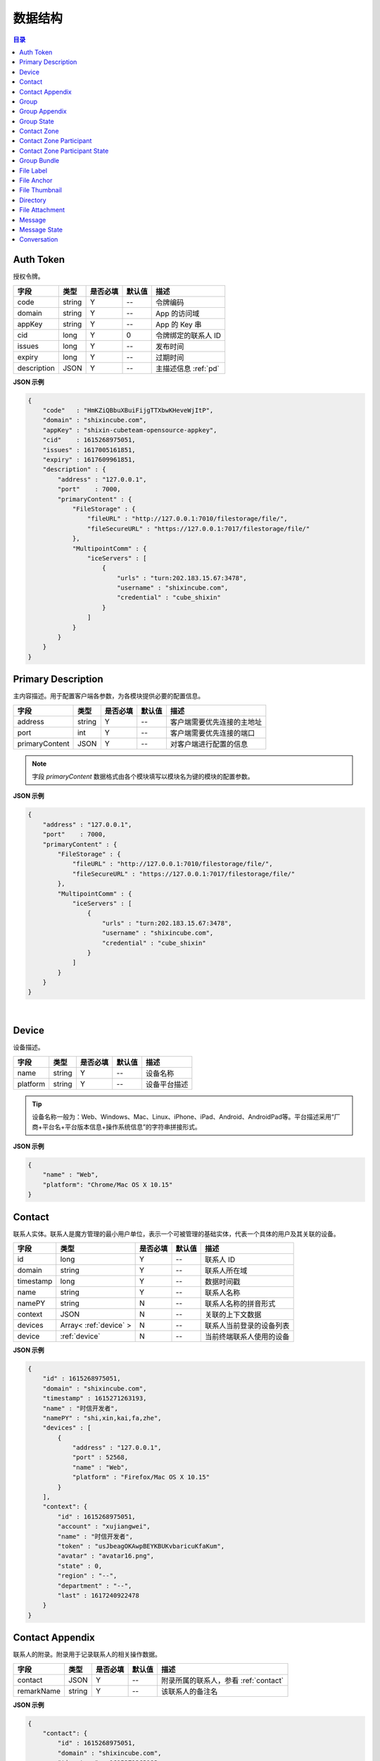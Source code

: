 ===============================
数据结构
===============================

.. contents:: 目录


.. _auth-token:

Auth Token
===============================

授权令牌。

.. list-table:: 
    :header-rows: 1

    * - 字段
      - 类型
      - 是否必填
      - 默认值
      - 描述
    * - code
      - string
      - Y
      - *--*
      - 令牌编码
    * - domain
      - string
      - Y
      - *--*
      - App 的访问域
    * - appKey
      - string
      - Y
      - *--*
      - App 的 Key 串
    * - cid
      - long
      - Y
      - 0
      - 令牌绑定的联系人 ID
    * - issues
      - long
      - Y
      - *--*
      - 发布时间
    * - expiry
      - long
      - Y
      - *--*
      - 过期时间
    * - description
      - JSON
      - Y
      - *--*
      - 主描述信息 :ref:`pd`


**JSON 示例**

.. code-block:: json

    {
        "code"   : "HmKZiQBbuXBuiFijgTTXbwKHeveWjItP",
        "domain" : "shixincube.com",
        "appKey" : "shixin-cubeteam-opensource-appkey",
        "cid"    : 1615268975051,
        "issues" : 1617005161851,
        "expiry" : 1617609961851,
        "description" : {
            "address" : "127.0.0.1",
            "port"    : 7000,
            "primaryContent" : {
                "FileStorage" : {
                    "fileURL" : "http://127.0.0.1:7010/filestorage/file/",
                    "fileSecureURL" : "https://127.0.0.1:7017/filestorage/file/"
                },
                "MultipointComm" : {
                    "iceServers" : [
                        {
                            "urls" : "turn:202.183.15.67:3478",
                            "username" : "shixincube.com",
                            "credential" : "cube_shixin"
                        }
                    ]
                }
            }
        }
    }


.. _pd:

Primary Description
===============================

主内容描述。用于配置客户端各参数，为各模块提供必要的配置信息。

.. list-table:: 
    :header-rows: 1

    * - 字段
      - 类型
      - 是否必填
      - 默认值
      - 描述
    * - address
      - string
      - Y
      - *--*
      - 客户端需要优先连接的主地址
    * - port
      - int
      - Y
      - *--*
      - 客户端需要优先连接的端口
    * - primaryContent
      - JSON
      - Y
      - *--*
      - 对客户端进行配置的信息

.. note:: 字段 `primaryContent` 数据格式由各个模块填写以模块名为键的模块的配置参数。

**JSON 示例**

.. code-block:: json

    {
        "address" : "127.0.0.1",
        "port"    : 7000,
        "primaryContent" : {
            "FileStorage" : {
                "fileURL" : "http://127.0.0.1:7010/filestorage/file/",
                "fileSecureURL" : "https://127.0.0.1:7017/filestorage/file/"
            },
            "MultipointComm" : {
                "iceServers" : [
                    {
                        "urls" : "turn:202.183.15.67:3478",
                        "username" : "shixincube.com",
                        "credential" : "cube_shixin"
                    }
                ]
            }
        }
    }

|

.. _device:

Device
===============================

设备描述。

.. list-table:: 
    :header-rows: 1

    * - 字段
      - 类型
      - 是否必填
      - 默认值
      - 描述
    * - name
      - string
      - Y
      - *--*
      - 设备名称
    * - platform
      - string
      - Y
      - *--*
      - 设备平台描述

.. tip::

    设备名称一般为：Web、Windows、Mac、Linux、iPhone、iPad、Android、AndroidPad等。平台描述采用“厂商+平台名+平台版本信息+操作系统信息”的字符串拼接形式。

**JSON 示例**

.. code-block:: json

    {
        "name" : "Web",
        "platform": "Chrome/Mac OS X 10.15"
    }


.. _contact:

Contact
===============================

联系人实体。联系人是魔方管理的最小用户单位，表示一个可被管理的基础实体，代表一个具体的用户及其关联的设备。

.. list-table:: 
    :header-rows: 1

    * - 字段
      - 类型
      - 是否必填
      - 默认值
      - 描述
    * - id
      - long
      - Y
      - *--*
      - 联系人 ID
    * - domain
      - string
      - Y
      - *--*
      - 联系人所在域
    * - timestamp
      - long
      - Y
      - *--*
      - 数据时间戳
    * - name
      - string
      - Y
      - *--*
      - 联系人名称
    * - namePY
      - string
      - N
      - *--*
      - 联系人名称的拼音形式
    * - context
      - JSON
      - N
      - *--*
      - 关联的上下文数据
    * - devices
      - Array< :ref:`device` >
      - N
      - *--*
      - 联系人当前登录的设备列表
    * - device
      - :ref:`device`
      - N
      - *--*
      - 当前终端联系人使用的设备


**JSON 示例**

.. code-block:: json

    {
        "id" : 1615268975051,
        "domain" : "shixincube.com",
        "timestamp" : 1615271263193,
        "name" : "时信开发者",
        "namePY" : "shi,xin,kai,fa,zhe",
        "devices" : [
            {
                "address" : "127.0.0.1",
                "port" : 52568,
                "name" : "Web",
                "platform" : "Firefox/Mac OS X 10.15"
            }
        ],
        "context": {
            "id" : 1615268975051,
            "account" : "xujiangwei",
            "name" : "时信开发者",
            "token" : "usJbeagOKAwpBEYKBUKvbaricuKfaKum",
            "avatar" : "avatar16.png",
            "state" : 0,
            "region" : "--",
            "department" : "--",
            "last" : 1617240922478
        }
    }


.. _contact-appendix:

Contact Appendix
===============================

联系人的附录。附录用于记录联系人的相关操作数据。

.. list-table:: 
    :header-rows: 1

    * - 字段
      - 类型
      - 是否必填
      - 默认值
      - 描述
    * - contact
      - JSON
      - Y
      - *--*
      - 附录所属的联系人，参看 :ref:`contact`
    * - remarkName
      - string
      - Y
      - *--*
      - 该联系人的备注名

**JSON 示例**

.. code-block:: json

    {
        "contact": {
            "id" : 1615268975051,
            "domain" : "shixincube.com",
            "timestamp" : 1615271263193,
            "name" : "时信开发者",
            "namePY" : "shi,xin,kai,fa,zhe",
            "context": {
                "id" : 1615268975051,
                "account" : "xujiangwei",
                "name" : "时信开发者",
                "token" : "usJbeagOKAwpBEYKBUKvbaricuKfaKum",
                "avatar" : "avatar16.png",
                "state" : 0,
                "region" : "--",
                "department" : "--",
                "last" : 1617240922478
            }
        },
        "remarkName" : "银河之外的你"
    }


.. _group:

Group
===============================

群组描述。群组是一系列联系人的集合，通过群组将联系人进行集中管理。

.. list-table:: 
    :header-rows: 1

    * - 字段
      - 类型
      - 是否必填
      - 默认值
      - 描述
    * - id
      - long
      - Y
      - *--*
      - 群组 ID
    * - domain
      - string
      - Y
      - *--*
      - 群组所在域
    * - timestamp
      - long
      - Y
      - *--*
      - 数据时间戳
    * - name
      - string
      - Y
      - *--*
      - 群组名称
    * - tag
      - string
      - Y
      - *--*
      - 群组标签
    * - ownerId
      - long
      - Y
      - *--*
      - 群组当前群主的 ID
    * - creation
      - long
      - Y
      - *--*
      - 群组的创建时间
    * - lastActive
      - long
      - Y
      - *--*
      - 群组的最后一次活跃时间戳
    * - state
      - int
      - Y
      - *--*
      - 群组状态，参看 :ref:`group-state`
    * - members
      - Array<long>
      - N
      - *--*
      - 群组成员的 ID 列表

**JSON 示例**

.. code-block:: json

    {
        "id" : 1151210247,
        "domain" : "shixincube.com",
        "timestamp" : 1615278694211,
        "name" : "这是一个群",
        "ownerId" : 1615268975051,
        "tag" : "public",
        "creation" : 1617197011036,
        "lastActive" : 1617197111210,
        "state" : 0,
        "members" : [
            1615268975051,
            50001001,
            50001005,
            50001004,
            50001003,
            50001002
        ]
    }


.. _group-appendix:

Group Appendix
===============================

群组的附录。附录用于记录群组的相关操作数据。

.. list-table:: 
    :widths: 20 20 10 10 40
    :header-rows: 1

    * - 字段
      - 类型
      - 是否必填
      - 默认值
      - 描述
    * - groupId
      - long
      - Y
      - *--*
      - 附录所属的群组 ID
    * - group
      - JSON
      - Y
      - *--*
      - 附录所属的群组的数据，参看 :ref:`group`
    * - notice
      - string
      - Y
      - *--*
      - 群组公告
    * - noticeOperatorId
      - long
      - Y
      - *--*
      - 群组公告编写人的 ID
    * - noticeTime
      - long
      - Y
      - *--*
      - 群组公告的更新时间
    * - memberRemarks
      - Array<JSON>
      - Y
      - *--*
      - 成员的备注名清单，JSON 主键：|br2|
        ``id`` - long ： 联系人ID |br2|
        ``name`` - string ： 在群内的备注名
    * - remark
      - string
      - Y
      - ``""``
      - 群组的备注名
    * - following
      - boolean
      - Y
      - ``false``
      - 成员对该群是否进行了关注。 |br| 如果进行了关注该值为 ``true``
    * - memberNameDisplayed
      - boolean
      - Y
      - ``false``
      - 是否需要显示群组成员的名称
    * - applicants
      - Array<JSON>
      - N
      - *--*
      - 申请人清单，JSON 主键：|br2|
        ``id`` - long ： 联系人 ID |br2|
        ``time`` - long ： 申请时间 |br2|
        ``postscript`` - string ： 附言 |br2|
        ``agreed`` - boolean ： 是否允许 |br2|
        ``agreedTime`` - long ： 处理申请时间
    * - commId
      - long
      - N
      - *--*
      - 群组的通讯 ID


.. _group-state:

Group State
===============================

群组的状态描述。

.. list-table::
    :widths: 30 20 50
    :header-rows: 1

    * - 状态名
      - 状态码
      - 状态描述
    * - Normal
      - 0
      - 正常状态
    * - Dismissed
      - 1
      - 解散状态
    * - Forbidden
      - 2
      - 禁用状态
    * - HighRisk
      - 3
      - 高风险状态
    * - Disabled
      - 9
      - 失效状态


.. _contact-zone:

Contact Zone
===============================

联系人分区。联系人分区是联系人和群组的集合，这个集合里没有管理逻辑和规则，可以按照需求随意修改分区数据。
例如，用户的“好友列表”就可以是一个名为“friends”的分区。

.. list-table:: 
    :widths: 20 20 10 10 40
    :header-rows: 1

    * - 字段
      - 类型
      - 是否必填
      - 默认值
      - 描述
    * - id
      - long
      - Y
      - *--*
      - 分区的 ID
    * - domain
      - string
      - Y
      - *--*
      - 分区所属的域
    * - timestamp
      - long
      - Y
      - *--*
      - 数据的时间戳
    * - owner
      - long
      - Y
      - *--*
      - 分区所属的联系人 ID
    * - name
      - string
      - Y
      - *--*
      - 分区名称， **分区名称是分区的唯一标识**
    * - displayName
      - string
      - Y
      - *--*
      - 分区的显示名
    * - state
      - int
      - Y
      - *--*
      - 分区状态
    * - peerMode
      - boolean
      - Y
      - ``false``
      - 分区是否是端到端模式
    * - participants
      - Array< :ref:`contact-zone-participant` >
      - N
      - *--*
      - 当前分区里包含的参与者



.. _contact-zone-participant:

Contact Zone Participant
===============================

分区参与人。

.. list-table:: 
    :widths: 20 20 10 10 40
    :header-rows: 1

    * - 字段
      - 类型
      - 是否必填
      - 默认值
      - 描述
    * - id
      - long
      - Y
      - *--*
      - 参与人 ID
    * - type
      - int
      - Y
      - *--*
      - 参与人类型： |br| |br|
        ``1`` - Contact |br|
        ``2`` - Group |br|
        ``3`` - Organization |br|
        ``4`` - System |br|
        ``5`` - Conference |br|
        ``9`` - Other
    * - timestamp
      - long
      - Y
      - *--*
      - 数据的时间戳
    * - state
      - int
      - Y
      - *--*
      - 参与人状态，参看 :ref:`contact-zone-participant-state`
    * - inviterId
      - long
      - Y
      - *--*
      - 邀请人的 ID
    * - postscript
      - string
      - Y
      - ``""``
      - 加入分区时的附言



.. _contact-zone-participant-state:

Contact Zone Participant State
===============================

.. list-table::
    :widths: 30 20 50
    :header-rows: 1

    * - 状态名
      - 状态码
      - 状态描述
    * - Normal
      - 0
      - 正常状态
    * - Pending
      - 1
      - 待处理状态
    * - KnownPending
      - 2
      - 已知待处理状态
    * - Reject
      - 3
      - 拒绝



.. _group-bundle:

Group Bundle
===============================

群组操作时受影响的相关数据描述。

.. list-table:: 
    :widths: 20 20 10 10 40
    :header-rows: 1

    * - 字段
      - 类型
      - 是否必填
      - 默认值
      - 描述
    * - group
      - JSON
      - Y
      - *--*
      - 群组数据 :ref:`group`
    * - modified
      - Array<long>
      - Y
      - *--*
      - 群组操作时变化的群成员 ID 列表
    * - operator
      - long
      - N
      - *--*
      - 本次操作的联系人的 ID



.. _file-label:

File Label
===============================

文件标签。文件标签表示可被存储到系统的文件实体。

.. list-table:: 
    :widths: 20 20 10 10 40
    :header-rows: 1

    * - 字段
      - 类型
      - 是否必填
      - 默认值
      - 描述
    * - ``id``
      - long
      - Y
      - *--*
      - 标签的 ID
    * - ``domain``
      - string
      - Y
      - *--*
      - 标签所属的域
    * - ``fileCode``
      - string
      - Y
      - *--*
      - 文件码
    * - ``ownerId``
      - long
      - Y
      - *--*
      - 标签所属的联系人 ID
    * - ``fileName``
      - string
      - Y
      - *--*
      - 文件名
    * - ``fileSize``
      - long
      - Y
      - *--*
      - 文件大小，单位：字节
    * - ``lastModified``
      - long
      - Y
      - *--*
      - 文件最后一次修改时间戳
    * - ``completedTime``
      - long
      - Y
      - *--*
      - 文件在服务器处理完成时的时间戳
    * - ``expiryTime``
      - long
      - Y
      - *--*
      - 标签的失效时间戳
    * - ``fileType``
      - string
      - Y
      - *--*
      - 文件类型
    * - ``md5``
      - string
      - N
      - *--*
      - 文件内容的 MD5 散列码
    * - ``sha1``
      - string
      - N
      - *--*
      - 文件内容的 SHA1 散列码
    * - ``fileURL``
      - string
      - N
      - *--*
      - 文件的访问 URL ，默认使用 HTTP 协议
    * - ``fileSecureURL``
      - string
      - N
      - *--*
      - 文件的安全访问 URL ，默认使用 HTTPS 协议



.. _file-anchor:

File Anchor
===============================

文件锚点。文件锚点用于客户端记录文件处理流程的相关信息。

.. list-table:: 
    :widths: 20 20 10 10 40
    :header-rows: 1

    * - 字段
      - 类型
      - 是否必填
      - 默认值
      - 描述
    * - ``fileCode``
      - string
      - Y
      - *--*
      - 文件码
    * - ``fileName``
      - string
      - Y
      - *--*
      - 文件名
    * - ``fileSize``
      - long
      - Y
      - *--*
      - 文件大小，单位：字节
    * - ``lastModified``
      - long
      - Y
      - *--*
      - 文件最后一次修改时间
    * - ``position``
      - long
      - Y
      - *--*
      - 该锚点对应的文件的数据位置



.. _file-thumbnail:

File Thumbnail
===============================

文件缩略图。

.. list-table:: 
    :widths: 20 20 10 10 40
    :header-rows: 1

    * - 字段
      - 类型
      - 是否必填
      - 默认值
      - 描述
    * - ``id``
      - long
      - Y
      - *--*
      - 缩略图 ID
    * - ``domain``
      - string
      - Y
      - *--*
      - 缩略图所属的域
    * - ``fileLabel``
      - :ref:`file-label`
      - Y
      - *--*
      - 缩略图的文件标签
    * - ``width``
      - int
      - Y
      - *--*
      - 缩略图宽度
    * - ``height``
      - int
      - Y
      - *--*
      - 缩略图高度
    * - ``sourceFileCode``
      - string
      - Y
      - *--*
      - 源文件的文件码
    * - ``sourceWidth``
      - int
      - N
      - *--*
      - 源文件的宽度
    * - ``sourceHeight``
      - int
      - N
      - *--*
      - 源文件的高度
    * - ``quality``
      - int
      - Y
      - *--*
      - 缩略图质量，取值范围： ``0`` - ``100``



.. _directory:

Directory
===============================

文件目录。

.. list-table:: 
    :widths: 20 20 10 10 40
    :header-rows: 1

    * - 字段
      - 类型
      - 是否必填
      - 默认值
      - 描述
    * - ``id``
      - long
      - Y
      - *--*
      - 目录的 ID
    * - ``domain``
      - string
      - Y
      - *--*
      - 目录所属的域
    * - ``owner``
      - long
      - N
      - *--*
      - 目录所属的文件层级 ID
    * - ``name``
      - string
      - Y
      - *--*
      - 目录名
    * - ``creation``
      - long
      - Y
      - *--*
      - 目录创建时间
    * - ``lastModified``
      - long
      - Y
      - *--*
      - 目录最后一次修改时间
    * - ``size``
      - long
      - Y
      - *--*
      - 目录包含的所有文件大小
    * - ``hidden``
      - boolean
      - Y
      - *--*
      - 是否是隐藏目录
    * - ``parentId``
      - long
      - N
      - *--*
      - 父目录 ID
    * - ``numDirs``
      - long
      - Y
      - *--*
      - 包含的子目录数量
    * - ``numFiles``
      - long
      - Y
      - *--*
      - 包含的文件数量
    * - ``dirs``
      - Array< :ref:`directory` >
      - N
      - *--*
      - 包含的所有子目录列表



.. _file-attachment:

File Attachment
===============================

消息的文件附件。

.. list-table:: 
    :widths: 20 20 10 10 40
    :header-rows: 1

    * - 字段
      - 类型
      - 是否必填
      - 默认值
      - 描述
    * - ``anchors``
      - Array< :ref:`file-anchor` >
      - Y
      - *--*
      - 附件包含的文件锚点列表
    * - ``labels``
      - Array< :ref:`file-label` >
      - Y
      - *--*
      - 附件包含的文件标签列表
    * - ``compressed``
      - boolean
      - Y
      - ``false``
      - 附件文件是否是源文件的压缩文件



.. _message:

Message
===============================

即时消息结构。

.. list-table:: 
    :widths: 20 20 10 10 40
    :header-rows: 1

    * - 字段
      - 类型
      - 是否必填
      - 默认值
      - 描述
    * - ``id``
      - long
      - Y
      - *--*
      - 消息的 ID
    * - ``domain``
      - string
      - Y
      - *--*
      - 消息所属的域
    * - ``from``
      - long
      - Y
      - *--*
      - 消息来源的 ID
    * - ``to``
      - long
      - Y
      - *--*
      - 消息投送目标的 ID
    * - ``source``
      - long
      - Y
      - *--*
      - 消息转副本之后的源 ID
    * - ``owner``
      - long
      - Y
      - *--*
      - 副本持有人
    * - ``lts``
      - long
      - Y
      - *--*
      - 消息生成时的源时间戳
    * - ``rts``
      - long
      - Y
      - *--*
      - 消息到达接入层时的时间戳
    * - ``state``
      - int
      - Y
      - *--*
      - 消息状态，参看 :ref:`message-state`
    * - ``scope``
      - int
      - Y
      - *--*
      - 消息作用域： |br2|
        ``0`` - Unlimited ：无限制。 |br2|
        ``1`` - Private ：仅限自己可见。
    * - ``payload``
      - JSON
      - Y
      - *--*
      - 消息数据负载
    * - ``attachment``
      - :ref:`file-attachment`
      - N
      - *--*
      - 消息附件
    * - ``device``
      - :ref:`device`
      - N
      - *--*
      - 发送消息的设备



.. _message-state:

Message State
===============================

消息状态描述。

.. list-table::
    :widths: 30 20 50
    :header-rows: 1

    * - 状态名
      - 状态码
      - 状态描述
    * - Fault
      - 1
      - 消息处理失败
    * - Unsent
      - 5
      - 未发送状态
    * - Sending
      - 9
      - 正在发送状态
    * - Sent
      - 10
      - 已发送状态
    * - Read
      - 20
      - 已被阅读状态
    * - Recalled
      - 30
      - 已召回
    * - Deleted
      - 40
      - 已删除
    * - SendBlocked
      - 51
      - 被阻止发送
    * - ReceiveBlocked
      - 52
      - 被阻止接收
    * - Unknown
      - 0
      - 未知状态



.. _conversation:

Conversation
===============================

消息会话。用于集中管理与联系人或者群组的连续消息记录。

.. list-table:: 
    :widths: 20 20 10 10 40
    :header-rows: 1

    * - 字段
      - 类型
      - 是否必填
      - 默认值
      - 描述
    * - ``id``
      - long
      - Y
      - *--*
      - 会话的 ID
    * - ``domain``
      - string
      - Y
      - *--*
      - 所属的域
    * - ``timestamp``
      - long
      - Y
      - *--*
      - 会话的数据时间戳
    * - ``owner``
      - long
      - Y
      - *--*
      - 会话所属的联系人 ID
    * - ``type``
      - int
      - Y
      - *--*
      - 会话类型： |br2|
        ``1`` - Contact ：与联系人的会话。 |br2|
        ``2`` - Group ：与群组的会话。 |br2|
        ``3`` - Organization ：与组织的会话。 |br2|
        ``4`` - System ：系统类型会话。 |br2|
        ``5`` - Notifier ：通知类型会话。 |br2|
        ``6`` - Assistant ：助手类型会话。 |br2|
        ``9`` - Other ：其他会话类型。
    * - ``state``
      - int
      - Y
      - *--*
      - 会话状态： |br2|
        ``1`` - Normal ：正常状态。 |br2|
        ``2`` - Important ：重要的或置顶的状态。 |br2|
        ``3`` - Deleted ：已删除状态。 |br2|
        ``4`` - Destroyed ：已销毁状态。
    * - ``remind``
      - int
      - Y
      - *--*
      - 会话提醒类型： |br2|
        ``1`` - Normal ：正常接收。 |br2|
        ``2`` - Closed ：接收不提醒。 |br2|
        ``3`` - NotCare ：接收但不关注。 |br2|
        ``4`` - Refused ：不接收。
    * - ``pivotal``
      - long
      - Y
      - *--*
      - 与会话相关的关键实体的 ID
    * - ``recentMessage``
      - :ref:`message`
      - N
      - *--*
      - 会话最近一条消息
    * - ``avatarURL``
      - string
      - N
      - *--*
      - 会话头像的 URL
    * - ``avatarName``
      - string
      - N
      - *--*
      - 会话头像名



|

.. |br| raw:: html

    <br>

.. |br2| raw:: html

    <br><br>

.. |p-head| raw:: html

    <p>

.. |p-tail| raw:: html

    </p>


